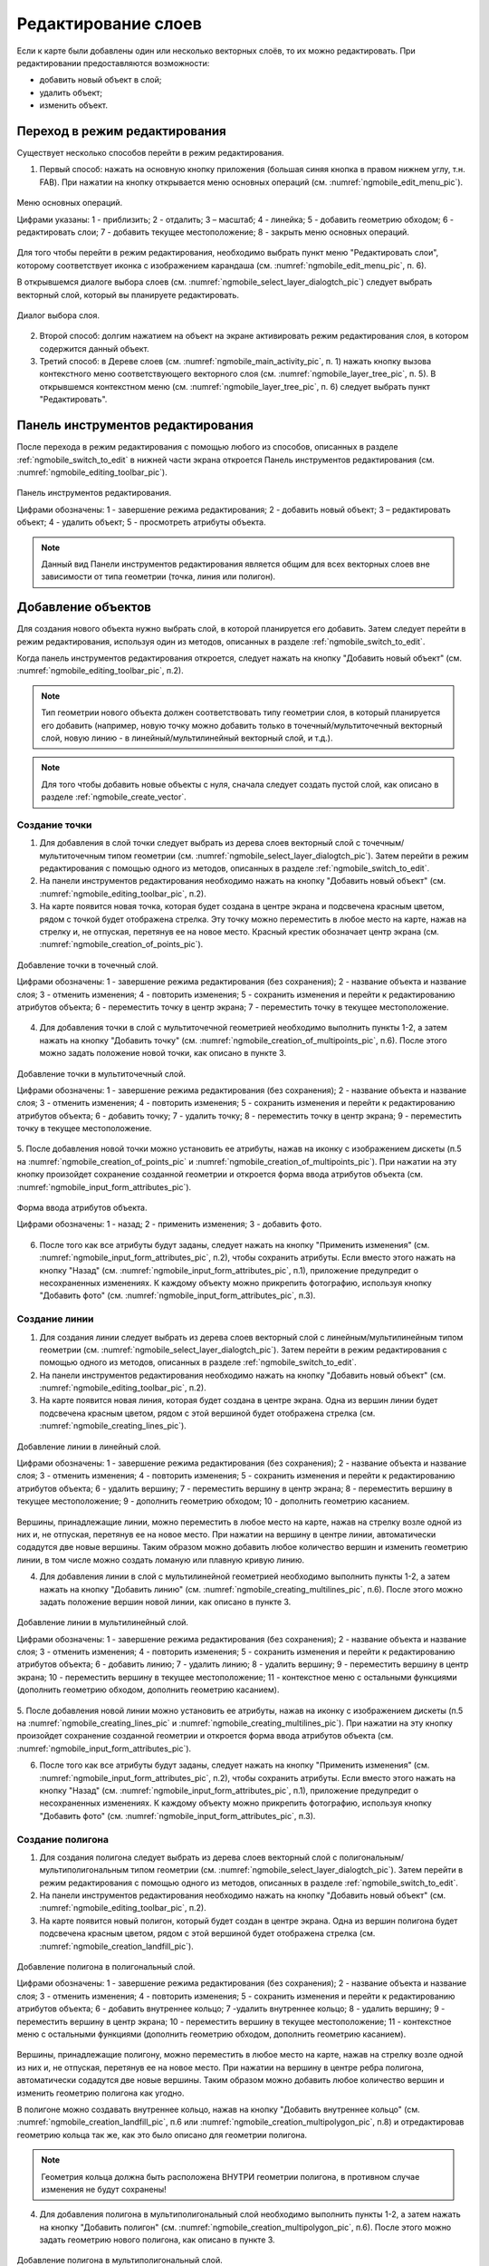 .. sectionauthor:: Дмитрий Барышников <dmitry.baryshnikov@nextgis.ru>

.. _ngmobile_editing:

Редактирование слоев
=====================

Если к карте были добавлены один или несколько векторных слоёв, то их можно 
редактировать. При редактировании предоставляются возможности:

* добавить новый объект в слой;
* удалить объект;
* изменить объект.

.. _ngmobile_switch_to_edit:

Переход в режим редактирования
------------------------------

Существует несколько способов перейти в режим редактирования. 

1. Первый способ: нажать на основную кнопку приложения (большая синяя кнопка в правом нижнем углу, т.н. FAB). При нажатии на кнопку открывается меню основных операций (см. :numref:`ngmobile_edit_menu_pic`).

.. figure:: _static/ngmobile_edit_menu.png
   :name: ngmobile_edit_menu_pic
   :align: center
   :height: 10cm
   
   Меню основных операций.
   
   Цифрами указаны: 1 - приблизить; 2 - отдалить; 3 – масштаб; 4 - линейка; 5 - добавить геометрию обходом; 6 - редактировать слои; 7 - добавить текущее местоположение; 8 - закрыть меню основных операций.

Для того чтобы перейти в режим редактирования, необходимо выбрать пункт меню "Редактировать слои", которому соответствует иконка с изображением карандаша (см. :numref:`ngmobile_edit_menu_pic`, п. 6).

В открывшемся диалоге выбора слоев (см. :numref:`ngmobile_select_layer_dialogtch_pic`) следует выбрать векторный слой, который вы планируете редактировать. 

.. figure:: _static/select_layer_dialogtch.png
   :name: ngmobile_select_layer_dialogtch_pic
   :align: center
   :height: 10cm
   
   Диалог выбора слоя.

2. Второй способ: долгим нажатием на объект на экране активировать режим редактирования слоя, в котором содержится данный объект.

3. Третий способ: в Дереве слоев (см. :numref:`ngmobile_main_activity_pic`, п. 1) нажать кнопку вызова контекстного меню соответствующего векторного слоя (см. :numref:`ngmobile_layer_tree_pic`, п. 5). В открывшемся контекстном меню (см. :numref:`ngmobile_layer_tree_pic`, п. 6) следует выбрать пункт "Редактировать".

.. _ngmobile_editing_toolbar:

Панель инструментов редактирования
----------------------------------

После перехода в режим редактирования с помощью любого из способов, описанных в разделе :ref:`ngmobile_switch_to_edit` в нижней части экрана откроется Панель инструментов редактирования (см. :numref:`ngmobile_editing_toolbar_pic`).

.. figure:: _static/toolbar_edit_layer.png
   :name: ngmobile_editing_toolbar_pic
   :align: center
   :width: 10cm
   
   Панель инструментов редактирования.
   
   Цифрами обозначены: 1 - завершение режима редактирования; 2 - добавить новый объект; 3 – редактировать объект; 4 - удалить объект; 5 - просмотреть атрибуты объекта.

.. note::
   Данный вид Панели инструментов редактирования является общим для всех векторных слоев вне зависимости от типа геометрии (точка, линия или полигон).

.. _ngmobile_add_geometry:

Добавление объектов
-------------------

Для создания нового объекта нужно выбрать слой, в которой планируется его добавить. Затем следует перейти в режим редактирования, используя один из методов, описанных в разделе :ref:`ngmobile_switch_to_edit`. 

Когда панель инструментов редактирования откроется, следует нажать на кнопку "Добавить новый объект" (см. :numref:`ngmobile_editing_toolbar_pic`, п.2). 

.. note::
   Тип геометрии нового объекта должен соответствовать типу геометрии слоя, в который планируется его добавить (например, новую точку можно добавить только в точечный/мультиточечный векторный слой, новую линию - в линейный/мультилинейный векторный слой, и т.д.).

.. note::
   Для того чтобы добавить новые объекты с нуля, сначала следует создать пустой слой, как описано в разделе :ref:`ngmobile_create_vector`.

.. _ngmobile_add_point:

Создание точки
^^^^^^^^^^^^^^

1. Для добавления в слой точки следует выбрать из дерева слоев векторный слой с точечным/мультиточечным типом геометрии (см. :numref:`ngmobile_select_layer_dialogtch_pic`). Затем перейти в режим редактирования с помощью одного из методов, описанных в разделе :ref:`ngmobile_switch_to_edit`.

2. На панели инструментов редактирования необходимо нажать на кнопку "Добавить новый объект" (см. :numref:`ngmobile_editing_toolbar_pic`, п.2). 

3. На карте появится новая точка, которая будет создана в центре экрана и подсвечена красным цветом, рядом с точкой будет отображена стрелка. Эту точку можно переместить в любое место на карте, нажав на стрелку и, не отпуская, перетянув ее на новое место. Красный крестик обозначает центр экрана (см. :numref:`ngmobile_creation_of_points_pic`).

.. figure:: _static/creation_of_points.png
   :name: ngmobile_creation_of_points_pic
   :align: center
   :height: 10cm

   Добавление точки в точечный слой.
   
   Цифрами обозначены: 1 - завершение режима редактирования (без сохранения); 2 - название объекта и название слоя; 3 - отменить изменения; 4 - повторить изменения; 5 - сохранить изменения и перейти к редактированию атрибутов объекта; 6 - переместить точку в центр экрана; 7 - переместить точку в текущее местоположение.
 
4. Для добавления точки в слой с мультиточечной геометрией необходимо выполнить пункты 1-2, а затем нажать на кнопку "Добавить точку" (см. :numref:`ngmobile_creation_of_multipoints_pic`, п.6). После этого можно задать положение новой точки, как описано в пункте 3.
    
.. figure:: _static/creation_of_multipoints.png
   :name: ngmobile_creation_of_multipoints_pic
   :align: center
   :height: 10cm

   Добавление точки в мультиточечный слой.
   
   Цифрами обозначены: 1 - завершение режима редактирования (без сохранения); 2 - название объекта и название слоя; 3 - отменить изменения; 4 - повторить изменения; 5 - сохранить изменения и перейти к редактированию атрибутов объекта;  6 - добавить точку; 7 - удалить точку; 8 - переместить точку в центр экрана; 9 - переместить точку в текущее местоположение.
    
5. После добавления новой точки можно установить ее атрибуты, нажав на иконку с изображением дискеты (п.5 на :numref:`ngmobile_creation_of_points_pic` и :numref:`ngmobile_creation_of_multipoints_pic`). При нажатии на эту кнопку произойдет 
сохранение созданной геометрии и откроется форма ввода атрибутов объекта  (см. :numref:`ngmobile_input_form_attributes_pic`).

.. figure:: _static/input_form_attributes.png
   :name: ngmobile_input_form_attributes_pic
   :align: center
   :height: 10cm
   
   Форма ввода атрибутов объекта.
   
   Цифрами обозначены: 1 - назад; 2 - применить изменения; 3 - добавить фото.
   
6. После того как все атрибуты будут заданы, следует нажать на кнопку "Применить изменения" (см. :numref:`ngmobile_input_form_attributes_pic`, п.2), чтобы сохранить атрибуты. Если вместо этого нажать на кнопку "Назад" (см. :numref:`ngmobile_input_form_attributes_pic`, п.1), приложение предупредит о несохраненных изменениях. К каждому объекту можно прикрепить фотографию, используя кнопку "Добавить фото" (см. :numref:`ngmobile_input_form_attributes_pic`, п.3).

.. _ngmobile_add_line:

Создание линии
^^^^^^^^^^^^^^

1. Для создания линии следует выбрать из дерева слоев векторный слой с линейным/мультилинейным типом геометрии (см. :numref:`ngmobile_select_layer_dialogtch_pic`). Затем перейти в режим редактирования с помощью одного из методов, описанных в разделе :ref:`ngmobile_switch_to_edit`.

2. На панели инструментов редактирования необходимо нажать на кнопку "Добавить новый объект" (см. :numref:`ngmobile_editing_toolbar_pic`, п.2).

3. На карте появится новая линия, которая будет создана в центре экрана. Одна из вершин линии будет подсвечена красным цветом, рядом с этой вершиной будет отображена стрелка (см. :numref:`ngmobile_creating_lines_pic`).

.. figure:: _static/creating_lines.png
   :name: ngmobile_creating_lines_pic
   :align: center
   :height: 10cm

   Добавление линии в линейный слой.
   
   Цифрами обозначены: 1 - завершение режима редактирования (без сохранения); 2 - название объекта и название слоя; 3 - отменить изменения; 4 - повторить изменения; 5 - сохранить изменения и перейти к редактированию атрибутов объекта;  6 - удалить вершину; 7 - переместить вершину в центр экрана; 8 - переместить вершину в текущее местоположение; 9 - дополнить геометрию обходом; 10 - дополнить геометрию касанием.

Вершины, принадлежащие линии, можно переместить в любое место на карте, нажав на стрелку возле одной из них и, не отпуская, перетянув ее на новое место. При нажатии на вершину в центре линии, автоматически содадутся две новые вершины. Таким образом можно добавить любое количество вершин и изменить геометрию линии, в том числе можно создать ломаную или плавную кривую линию.

4. Для добавления линии в слой с мультилинейной геометрией необходимо выполнить пункты 1-2, а затем нажать на кнопку "Добавить линию" (см. :numref:`ngmobile_creating_multilines_pic`, п.6). После этого можно задать положение вершин новой линии, как описано в пункте 3.

.. figure:: _static/creating_multilines.png
   :name: ngmobile_creating_multilines_pic
   :align: center
   :height: 10cm

   Добавление линии в мультилинейный слой.
   
   Цифрами обозначены: 1 - завершение режима редактирования (без сохранения); 2 - название объекта и название слоя; 3 - отменить изменения; 4 - повторить изменения; 5 - сохранить изменения и перейти к редактированию атрибутов объекта;  6 - добавить линию; 7 - удалить линию; 8 - удалить вершину; 9 - переместить вершину в центр экрана; 10 - переместить вершину в текущее местоположение; 11 - контекстное меню с остальными функциями (дополнить геометрию обходом, дополнить геометрию касанием).

5. После добавления новой линии можно установить ее атрибуты, нажав на иконку с изображением дискеты (п.5 на :numref:`ngmobile_creating_lines_pic` и :numref:`ngmobile_creating_multilines_pic`). При нажатии на эту кнопку произойдет 
сохранение созданной геометрии и откроется форма ввода атрибутов объекта (см. :numref:`ngmobile_input_form_attributes_pic`).

6. После того как все атрибуты будут заданы, следует нажать на кнопку "Применить изменения" (см. :numref:`ngmobile_input_form_attributes_pic`, п.2), чтобы сохранить атрибуты. Если вместо этого нажать на кнопку "Назад" (см. :numref:`ngmobile_input_form_attributes_pic`, п.1), приложение предупредит о несохраненных изменениях. К каждому объекту можно прикрепить фотографию, используя кнопку "Добавить фото" (см. :numref:`ngmobile_input_form_attributes_pic`, п.3).

.. _ngmobile_add_polygon:

Создание полигона
^^^^^^^^^^^^^^^^^

1. Для создания полигона следует выбрать из дерева слоев векторный слой с полигональным/мультиполигональным типом геометрии (см. :numref:`ngmobile_select_layer_dialogtch_pic`). Затем перейти в режим редактирования с помощью одного из методов, описанных в разделе :ref:`ngmobile_switch_to_edit`.

2. На панели инструментов редактирования необходимо нажать на кнопку "Добавить новый объект" (см. :numref:`ngmobile_editing_toolbar_pic`, п.2).

3. На карте появится новый полигон, который будет создан в центре экрана. Одна из вершин полигона будет подсвечена красным цветом, рядом с этой вершиной будет отображена стрелка (см. :numref:`ngmobile_creation_landfill_pic`).

.. figure:: _static/creation_landfill.png
   :name: ngmobile_creation_landfill_pic
   :align: center
   :height: 10cm

   Добавление полигона в полигональный слой.
   
   Цифрами обозначены: 1 - завершение режима редактирования (без сохранения); 2 - название объекта и название слоя; 3 - отменить изменения; 4 - повторить изменения; 5 - сохранить изменения и перейти к редактированию атрибутов объекта;  6 - добавить внутреннее кольцо; 7 -удалить внутреннее кольцо; 8 - удалить вершину; 9 - переместить вершину в центр экрана; 10 - переместить вершину в текущее местоположение; 11 - контекстное меню с остальными функциями (дополнить геометрию обходом, дополнить геометрию касанием).

Вершины, принадлежащие полигону, можно переместить в любое место на карте, нажав на стрелку возле одной из них и, не отпуская, перетянув ее на новое место. При нажатии на вершину в центре ребра полигона, автоматически содадутся две новые вершины. Таким образом можно добавить любое количество вершин и изменить геометрию полигона как угодно.

В полигоне можно создавать внутреннее кольцо, нажав на кнопку "Добавить внутреннее кольцо" (см. :numref:`ngmobile_creation_landfill_pic`, п.6 или :numref:`ngmobile_creation_multipolygon_pic`, п.8) и отредактировав геометрию кольца так же, как это было описано для геометрии полигона.

.. note::
   Геометрия кольца должна быть расположена ВНУТРИ геометрии полигона, в противном случае изменения не будут сохранены!

4. Для добавления полигона в мультиполигональный слой необходимо выполнить пункты 1-2, а затем нажать на кнопку "Добавить полигон" (см. :numref:`ngmobile_creation_multipolygon_pic`, п.6). После этого можно задать геометрию нового полигона, как описано в пункте 3.

.. figure:: _static/creation_multipolygon.png
   :name: ngmobile_creation_multipolygon_pic
   :align: center
   :height: 10cm

   Добавление полигона в мультиполигональный слой.
   
   Цифрами обозначены: 1 - завершение режима редактирования (без сохранения); 2 - название объекта и название слоя; 3 - отменить изменения; 4 - повторить изменения; 5 - сохранить изменения и перейти к редактированию атрибутов объекта;  6 - добавить полигон; 7 - удалить полигон; 8 - добавить внутреннее кольцо; 9 -удалить внутреннее кольцо; 10 - удалить вершину; 11 - контекстное меню с остальными функциями (переместить вершину в центр экрана; переместить вершину в текущее местоположение; дополнить геометрию обходом, дополнить геометрию касанием).

5. После добавления нового полигона можно установить его атрибуты, нажав на иконку с изображением дискеты (см. п.5 на :numref:`ngmobile_creation_landfill_pic` и :numref:`ngmobile_creation_multipolygon_pic`). При нажатии на эту кнопку произойдет 
сохранение созданной геометрии и откроется форма ввода атрибутов объекта (см. :numref:`ngmobile_input_form_attributes_pic`).

6. После того как все атрибуты будут заданы, следует нажать на кнопку "Применить изменения" (см. :numref:`ngmobile_input_form_attributes_pic`, п.2), чтобы сохранить атрибуты. Если вместо этого нажать на кнопку "Назад" (см. :numref:`ngmobile_input_form_attributes_pic`, п.1), приложение предупредит о несохраненных изменениях. К каждому объекту можно прикрепить фотографию, используя кнопку "Добавить фото" (см. :numref:`ngmobile_input_form_attributes_pic`, п.3).

.. _ngmobile_add_location:

Добавление текущего местоположения
----------------------------------

Для добавления текущего местоположения в векторный слой, необходимо нажать кнопку меню основных операций (см. :numref:`ngmobile_main_activity_pic`, п.8) и затем нажать на иконку с изображением пушпина (см. :numref:`ngmobile_edit_menu_pic`, п.7). 
В открывшемся диалоге следует выбрать слой, в который необходимо добавить текущее местоположение (отображаются только 
точечные и мультиточечные слои) (см. :numref:`ngmobile_select_layer_dialog_pic`). Если доступен только один точечный/мультиточечный слой, то он будет выбран автоматически.

.. figure:: _static/ngmobile_selectlayer.png
   :name: ngmobile_select_layer_dialog_pic
   :align: center
   :height: 10cm
   
   Диалог выбора слоя для добавления текущего местоположения.

Текущее местоположение будет добавлено в выбранный слой в виде нового точечного объекта (при добавлении в точечный слой) или мультиточечного объекта, состоящего из одной точки (при добавлении в мультиточечный слой).

После создания нового объекта можно задать его атрибуты, как описано в п. 5 и 6 раздела :ref:`ngmobile_add_point`.

.. note::
   Текущее местоположение можно добавлять только в точечные и мультиточечные слои!

.. _ngmobile_add_track:

Создание линии или полигона обходом
-----------------------------------

Для добавления линии или полигона обходом в векторный слой необходимо нажать кнопку меню основных операций (см. :numref:`ngmobile_main_activity_pic`, п.8) и затем нажать на иконку с изображением в виде идущего человека (см. :numref:`ngmobile_edit_menu_pic`, п. 5). В открывшемся диалоге следует выбрать слой, в который необходимо добавить геометрию обходом (отображаются только линейные/мультилинейные и полигональные/мультиполигональные слои) (см. :numref:`ngmobile_select_layer_by_walk_dialog_pic`). 

.. figure:: _static/ngmobile_selectlayer_by_walk.png
   :name: ngmobile_select_layer_by_walk_dialog_pic
   :align: center
   :height: 10cm
   
   Диалог выбора слоя для добавления геометрии обходом.
   
Больше информации о добавлении геометрий обходом можно найти в разделе :ref:`ngmobile_edit_vector_tracks`.

.. note::
   Треки можно добавлять только в линейные/мультилинейные или полигональные/мультиполигональные слои!
   
.. _ngmobile_edit_geometry:

Изменение геометрии
-------------------

.. _ngmobile_edit_point:

Редактирование точки и мультиточки
^^^^^^^^^^^^^^^^^^^^^^^^^^^^^^^^^^^

Для того чтобы начать редактировать геометрию точки, следует перейти в режим редактирования слоя с помощью любого из трех методов, описанных в разделе :ref:`ngmobile_switch_to_edit`. Далее необходимо выделить точку путем нажатия на нее (если это не было сделано ранее). Выделенный объект изменит свой цвет на **синий**. Затем необходимо нажать на иконку с изображением карандаша на нижней панели инструментов (см. :numref:`ngmobile_editing_toolbar_pic`, п.3). После этого объект изменит свой цвет на **красный**, рядом с объектом будет отображена стрелка.

Для того чтобы изменить положение точки, следует зажать стрелку и перетянуть ее на новое место. Кроме того, точку можно переместить в центр экрана (см. :numref:`ngmobile_editing_of_points_pic`, п.6) или в текущее местоположение (см. :numref:`ngmobile_editing_of_points_pic`, п.7) с помощью соответствующих команд на нижней панели инструментов.

Можно отменить редактирование в любой момент времени без сохранения изменений, выбрав соответствующую команду (см. :numref:`ngmobile_editing_of_points_pic`, п.1). 

.. figure:: _static/editing_of_points.png
   :name: ngmobile_editing_of_points_pic
   :align: center
   :height: 10cm
   
   Редактирование точки.
   
   Цифрами обозначены: 1 - завершение режима редактирования (без сохранения); 2 - название объекта и название слоя; 3 - отменить изменения; 4 - повторить изменения; 5 -  сохранить изменения и перейти к редактированию атрибутов объекта; 6 - переместить точку в центр экрана; 7 - переместить точку в текущее местоположение.
    
При редактировании мультиточки выделяются все входящие в нее точки. Редактируемая в данный момент точка подсвечена красным цветом, рядом с точкой отображена стрелка (см. :numref:`ngmobile_creating_multipoint3_pic`)

.. figure:: _static/ngmobile_edit_multipoint_new_rus.png
   :name: ngmobile_creating_multipoint3_pic
   :align: center
   :height: 10cm

   Редактирование мультиточки.
   
   Цифрами обозначены: 1 - завершение режима редактирования (без сохранения); 2 - название объекта и название слоя; 3 - отменить изменения; 4 - повторить изменения; 5 - сохранить изменения и перейти к редактированию атрибутов объекта;  6 - добавить точку; 7 - удалить точку; 8 - переместить точку в центр экрана; 9 - переместить точку в текущее местоположение.
   
Панель редактирования позволяет добавить новую точку к мультиточке (см. :numref:`ngmobile_creating_multipoint3_pic`, п.6), удалить выбранную точку из мультиточки (см. :numref:`ngmobile_creating_multipoint3_pic`, п.7), переместить выбранную точку в любое новое положение, потянув за стрелку возле нее, или в центр экрана (см. :numref:`ngmobile_creating_multipoint3_pic`, п.8), или в текущее местоположение (см. :numref:`ngmobile_creating_multipoint3_pic`, п.9). 

.. _ngmobile_edit_line:

Редактирование линии и мультилинии
^^^^^^^^^^^^^^^^^^^^^^^^^^^^^^^^^^^

Для того чтобы начать редактировать геометрию линии, следует перейти в режим редактирования слоя с помощью любого из трех методов, описанных в разделе :ref:`ngmobile_switch_to_edit`. Далее необходимо выделить линию путем нажатия на нее (если это не было сделано ранее). Выделенный объект изменит свой цвет на **синий**. Затем необходимо нажать на иконку с изображением карандаша на нижней панели инструментов (см. :numref:`ngmobile_editing_toolbar_pic`, п.3). После этого объект изменит свой цвет на **красный**, рядом с одной из вершин объекта будет отображена стрелка. 

Для того чтобы изменить положение выбранной вершины линии, следует зажать стрелку и перетянуть ее на новое место. Кроме того, вершину можно переместить в центр экрана (см. :numref:`ngmobile_editing_lines_pic`, п.7) или в текущее местоположение (см. :numref:`ngmobile_editing_lines_pic`, п.8) с помощью соответствующих команд на нижней панели инструментов.

Также можно удалить выделенную вершину с помощью команды "Удалить" (см. :numref:`ngmobile_editing_lines_pic`, п.6).

Изменяя положение вершин линии, можно получить кривую или ломаную линию, соответствующую географической форме объекта.

.. figure:: _static/editing_lines.png
   :name: ngmobile_editing_lines_pic
   :align: center
   :height: 10cm
   
   Редактирование линии.
   
   Цифрами обозначены: 1 - завершение режима редактирования (без сохранения); 2 - название объекта и название слоя; 3 - отменить изменения; 4 - повторить изменения; 5 - сохранить изменения и перейти к редактированию атрибутов объекта; 6 - удалить вершину; 7 - переместить вершину в центр экрана; 8 - переместить вершину в текущее местоположение; 9 - дополнить геометрию обходом; 10 - дополнить геометрию касанием.
   
.. note::
   Если в линии останется одна вершина, то такая линия будет удалена. 

При редактировании мультилинии выделяются все входящие в нее линии. Редактируемая в данный момент линия и одна из ее вершин подсвечены красным цветом, рядом с вершиной отображена стрелка (см. :numref:`ngmobile_edit_multilines_pic`)

.. figure:: _static/editing_multilines.png
   :name: ngmobile_edit_multilines_pic
   :align: center
   :height: 10cm

   Редактирование мультилинии.
   
   Цифрами обозначены: 1 - завершение режима редактирования (без сохранения); 2 - название объекта и название слоя; 3 - отменить изменения; 4 - повторить изменения; 5 - сохранить изменения и перейти к редактированию атрибутов объекта;  6 - добавить линию; 7 - удалить линию; 8 - удалить вершину; 9 - переместить вершину в центр экрана; 10 - переместить вершину в текущее местоположение; 11 - контекстное меню с остальными функциями (дополнить геометрию обходом, дополнить геометрию касанием).
   
Панель редактирования позволяет добавить новую линию к мультилинии (см. :numref:`ngmobile_edit_multilines_pic`, п.6), удалить выбранную вершину или линию (см. :numref:`ngmobile_edit_multilines_pic`, п.7 и п.8), переместить вершину в любое новое положение, потянув за стрелку возле нее, или в центр экрана (см. :numref:`ngmobile_edit_multilines_pic`, п.9), или в текущее местоположение (см. :numref:`ngmobile_edit_multilines_pic`, п.10).

.. _ngmobile_edit_polygon:

Редактирование полигона и мультиполигона
^^^^^^^^^^^^^^^^^^^^^^^^^^^^^^^^^^^^^^^^^

Для того чтобы начать редактировать геометрию полигона, следует перейти в режим редактирования слоя с помощью любого из трех методов, описанных в разделе :ref:`ngmobile_switch_to_edit`. Далее необходимо выделить полигон путем нажатия на него (если это не было сделано ранее). Выделенный объект изменит свой цвет на **синий**. Затем необходимо нажать на иконку с изображением карандаша на нижней панели инструментов (см. :numref:`ngmobile_editing_toolbar_pic`, п.3). После этого объект изменит свой цвет на **красный**, рядом с одной из вершин объекта будет отображена стрелка. 

Для того чтобы изменить положение выбранной вершины полигона, следует зажать стрелку и перетянуть ее на новое место. Кроме того, вершину можно переместить в центр экрана  (см. :numref:`ngmobile_polygon_editing_pic`, п.7) или в текущее местоположение (см. :numref:`ngmobile_polygon_editing_pic`, п.8).

В полигоне можно создавать внутренние кольца, нажав на кнопку "Добавить внутреннее кольцо" (см. :numref:`ngmobile_polygon_editing_pic`, п.6) и отредактировав геометрию кольца так же, как это было описано для геометрии полигона.

.. note::
   Геометрия кольца должна быть расположена ВНУТРИ геометрии полигона, в противном случае изменения не будут сохранены!
   
Также можно удалить выделенную вершину с помощью команды "Удалить" (см. :numref:`ngmobile_polygon_editing_pic`, п.6).

.. note::
   Если в полигоне останется всего две вершины, то такой полигон будет удален. 
   
.. figure:: _static/ngmobile_polygon_editing.png
   :name: ngmobile_polygon_editing_pic
   :align: center
   :height: 10cm
   
   Редактирование полигона.
   
   Цифрами обозначены: 1 - завершение режима редактирования (без сохранения); 2 - название объекта и название слоя; 3 - отменить изменения; 4 - повторить изменения; 5 - сохранить изменения и перейти к редактированию атрибутов объекта;  6 - добавить внутреннее кольцо; 7 - удалить внутреннее кольцо; 8 - удалить вершину; 9 - переместить вершину в центр экрана; 10 - переместить вершину в текущее местоположение; 11 - контекстное меню с остальными функциями (дополнить геометрию обходом, дополнить геометрию касанием).

При редактировании мультиполигона выделяются все входящие в него вершины. Редактируемый в данный момент полигон и одна из его вершин подсвечены красным цветом, рядом с вершиной отображена стрелка (см. :numref:`ngmobile_edit_multipolygon_pic`).

.. figure:: _static/editing_multipolygon.png
   :name: ngmobile_edit_multipolygon_pic
   :align: center
   :height: 10cm

   Редактирование мультиполигона.
   
   Цифрами обозначены: 1 - завершение режима редактирования (без сохранения); 2 - название объекта и название слоя; 3 - отменить изменения; 4 - повторить изменения; 5 - сохранить изменения и перейти к редактированию атрибутов объекта;  6 - добавить полигон; 7 - удалить полигон; 8 - добавить внутреннее кольцо; 9 - удалить внутреннее кольцо; 10 - удалить вершину; 11 - контекстное меню с остальными функциями (переместить вершину в центр экрана; переместить вершину в текущее местоположение; дополнить геометрию обходом, дополнить геометрию касанием).
   
Панель редактирования позволяет добавить новый полигон к мультиполигону (см. :numref:`ngmobile_edit_multipolygon_pic`, п.6), добавить/удалить внутреннее кольцо (см. :numref:`ngmobile_edit_multipolygon_pic`, п.8 и п.9), удалить выбранную вершину или полигон (см. :numref:`ngmobile_edit_multipolygon_pic`, п.7 и п.10), переместить вершину в любое новое положение, потянув за стрелку возле нее, или в центр экрана (см. :numref:`ngmobile_edit_multipolygon_pic`, п.11), или в текущее местоположение (см. :numref:`ngmobile_edit_multipolygon_pic`, п.11). 

.. _ngmobile_edit_attributes:

Редактирование атрибутов
------------------------

Для редактирования атрибутов слоя следует выбрать необходимый слой и перейти в режим редактирования с помощью любого из трех методов, описанных в разделе :ref:`ngmobile_switch_to_edit`. 

После того, как откроется панель редактирования, следует выделить объект путем нажатия на него (если это не было сделано ранее) и нажать кнопку "Просмотреть атрибуты объекта" (см. :numref:`ngmobile_editing_toolbar_pic`, п.5), после чего откроется экран просмотра атрибутов объекта (см. :numref:`ngmobile_editing_attributes_pic`). 

.. figure:: _static/ngmobile_editing_attributes_new.png
   :name: ngmobile_editing_attributes_pic
   :align: center
   :height: 10cm   

   Экран просмотра атрибутов.
   
   Цифрами обозначены: 1 - вернуться на предыдущий экран; 2 - название слоя и порядковый номер объекта; 3 - настройки; 4 - поля атрибутов; 5 - закрыть экран просмотра атрибутов; 6 - установить атрибуты; 7 - перейти к предыдущему объекту в слое; 8 - перейти к следующему объекту в слое.
   
.. note::
   NextGIS Mobile показывает следующие поля атрибутов по умолчанию (см. :numref:`ngmobile_editing_attributes_pic`, п.4):
   
   * Для слоев с точечной/мультиточечной геометрией: местоположение каждой точки (широта/долгота).
   * Для слоев с линейной/мультилинейной геометрией: длина каждой линии (в метрах).
   * Для слоев с полигональной/мультиполигональной геометрией: длина периметра (в метрах) и площадь каждого полигона (в квадратных метрах).

.. _ngmobile_edit_attributes_standart:

Стандартная форма редактирования атрибутов
^^^^^^^^^^^^^^^^^^^^^^^^^^^^^^^^^^^^^^^^^^

Для того, чтобы редактировать атрибуты с использованием стандартной формы, следует нажать на кнопку "Установить атрибуты" (см. :numref:`ngmobile_editing_attributes_pic`, п.6).

Откроется стандартная форма ввода атрибутов (см. :numref:`ngmobile_input_form_attributes_pic`). 

После того как все атрибуты будут установлены, необходимо нажать кнопку "Применить изменения" (см. :numref:`ngmobile_input_form_attributes_pic`, п.2), чтобы сохранить изменения. 

.. note::
   Если вместо этого нажать на кнопку "Назад" (см. :numref:`ngmobile_input_form_attributes_pic`, п.1), система предупредит о наличии несохраненных изменений. 

Кнопка "Добавить фото" (см. :numref:`ngmobile_input_form_attributes_pic`, п.3) позволяет добавлять к каждому объекту графические файлы (например, фотографии) из локального хранилища или сделать новые фотографии и добавить их.

.. _ngmobile_edit_attributes_ngfp:

Пользовательская форма редактирования атрибутов
^^^^^^^^^^^^^^^^^^^^^^^^^^^^^^^^^^^^^^^^^^^^^^^^
   
Если слой был создан с помощью :ref:`пользовательской формы (NGFP) <ngmobile_import_ngfp>`, то для редактирования атрибутов будет использоваться именно она. Пример такой формы приведен ниже на :numref:`ngmobile_custom_form_pic_1`: 

.. figure:: _static/non-standard_form.png
   :name: ngmobile_custom_form_pic_1
   :align: center
   :height: 10cm
 
   Пользовательская форма редактирования атрибутов слоя.
   
    Цифрами указаны: 1 - вернуться на предыдущий экран; 2 - применить изменения; 3 - настройки; 4 - текстовое поле для ввода текста и цифр; 5 - выпадающий список; 6 - время и дата; 7 - радио-кнопки.

Пользовательская форма редактирования атрибутов может содержать следующие для ввода поля:

* Текст;
* Пробел;
* Текстовое поле;
* Список, Сдвоенный список;
* Флажок;
* Радио-кнопка;
* Пикер даты;
* Фотографии.
 
Поле ввода информации "Текст" служит для внесения дополнительного текстового пояснения 
к информации о созданной геометрии.

Поле "Пробел" необходимо для увеличения интервала между полями.

Поле ввода информации "Текстовое поле" используют для ввода текста или цифр в зависимости от типа поля (см. :numref:`ngmobile_custom_form_pic_1`, п.4).

Поле ввода информации "Список", "Сдвоенный список" необходим для хранения и быстрого
выбора одного из значений, входящих в список выбора, например "Список" - регион/субъект/республика/край, 
"Сдвоенный список" - район/округ/административная единица этого региона/субъекта/республики/края (см. :numref:`ngmobile_custom_form_pic_1`, п.5). 

Поле ввода информации "Флажок" включает или выключает значение.

Поле ввода информации "Пикер даты" - элемент управления, используемый для выбора даты, 
время или и того и другого (см. :numref:`ngmobile_custom_form_pic_1`, п.6). 

Поле ввода информации "Радио-кнопка" - переключатель, который позволяет выбрать 
один элемент из ограниченного набора взаимно исключающих вариантов (см. :numref:`ngmobile_custom_form_pic_1`, п.7). 

Поле "Фотографии" необходимо для создания фотографии или загрузки имеющихся фотографий. 

После заполнения всех необходимых атрибутов необходимо нажать на кнопку "Применить изменения"
(см. :numref:`ngmobile_custom_form_pic_1`, п.2) для сохранения изменений. 

.. note::
   При нажатии кнопки "Назад" в верхнем левом углу экрана (см. :numref:`ngmobile_custom_form_pic_1`, п.1), система предупредит о наличии несохраненных изменений.
